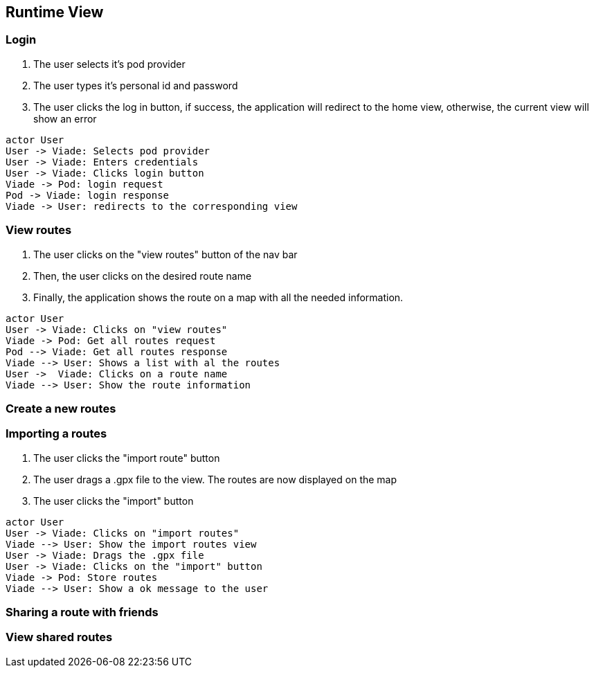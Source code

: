 [[section-runtime-view]]

== Runtime View

=== Login

1. The user selects it's pod provider
2. The user types it's personal id and password
3. The user clicks the log in button, if success, the application will redirect to the home view, otherwise, the current view will show an error

[plantuml, "loginSequence", png]
----
actor User
User -> Viade: Selects pod provider
User -> Viade: Enters credentials
User -> Viade: Clicks login button
Viade -> Pod: login request
Pod -> Viade: login response
Viade -> User: redirects to the corresponding view
----

=== View routes

1. The user clicks on the "view routes" button of the nav bar
2. Then, the user clicks on the desired route name
3. Finally, the application shows the route on a map with all the needed information.

[plantuml, "viewRoutesSequence", png]
----
actor User
User -> Viade: Clicks on "view routes"
Viade -> Pod: Get all routes request
Pod --> Viade: Get all routes response
Viade --> User: Shows a list with al the routes
User ->  Viade: Clicks on a route name
Viade --> User: Show the route information
----

=== Create a new routes


=== Importing a routes

1. The user clicks the "import route" button
2. The user drags a .gpx file to the view. The routes are now displayed on the map
3. The user clicks the "import" button

[plantuml, "importRoutesSequence", png]
----
actor User
User -> Viade: Clicks on "import routes"
Viade --> User: Show the import routes view
User -> Viade: Drags the .gpx file 
User -> Viade: Clicks on the "import" button
Viade -> Pod: Store routes
Viade --> User: Show a ok message to the user
----

=== Sharing a route with friends


=== View shared routes



